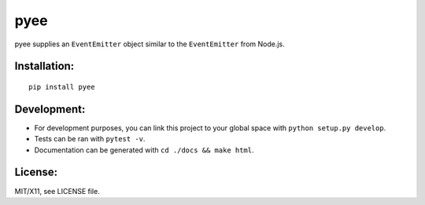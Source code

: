 pyee
======

.. image:: https://travis-ci.org/jfhbrook/pyee.png
   :target: https://travis-ci.org/jfhbrook/pyee

pyee supplies an ``EventEmitter`` object similar to the ``EventEmitter``
from Node.js.

Installation:
-------------

::

    pip install pyee

Development:
------

- For development purposes, you can link this project to your global space with
  ``python setup.py develop``.
- Tests can be ran with ``pytest -v``.
- Documentation can be generated with ``cd ./docs && make html``.


License:
--------

MIT/X11, see LICENSE file.
